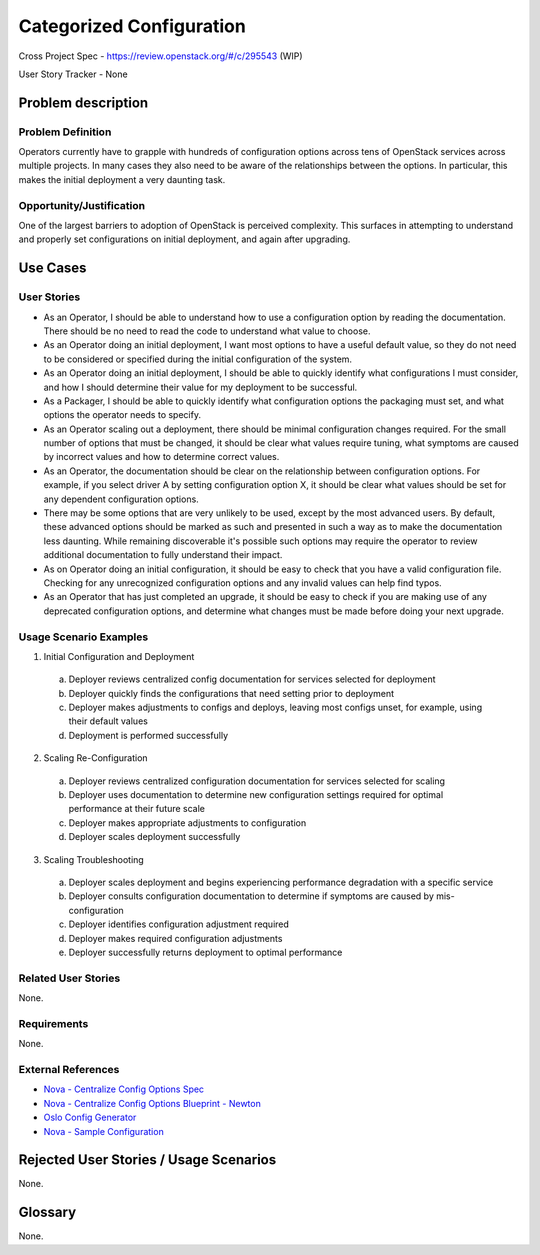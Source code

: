 Categorized Configuration
=========================

Cross Project Spec - https://review.openstack.org/#/c/295543 (WIP)

User Story Tracker - None

Problem description
-------------------

Problem Definition
++++++++++++++++++

Operators currently have to grapple with hundreds of configuration options
across tens of OpenStack services across multiple projects. In many cases
they also need to be aware of the relationships between the options.
In particular, this makes the initial deployment a very daunting task.

Opportunity/Justification
+++++++++++++++++++++++++

One of the largest barriers to adoption of OpenStack is perceived complexity.
This surfaces in attempting to understand and properly set configurations
on initial deployment, and again after upgrading.

Use Cases
---------

User Stories
++++++++++++

* As an Operator, I should be able to understand how to use a configuration
  option by reading the documentation. There should be no need to read the
  code to understand what value to choose.
* As an Operator doing an initial deployment, I want most options to have
  a useful default value, so they do not need to be considered or specified
  during the initial configuration of the system.
* As an Operator doing an initial deployment, I should be able to quickly
  identify what configurations I must consider, and how I should determine
  their value for my deployment to be successful.
* As a Packager, I should be able to quickly identify what configuration
  options the packaging must set, and what options the operator needs to
  specify.
* As an Operator scaling out a deployment, there should be minimal
  configuration changes required. For the small number of options that must
  be changed, it should be clear what values require tuning, what symptoms are
  caused by incorrect values and how to determine correct values.
* As an Operator, the documentation should be clear on the relationship
  between configuration options. For example, if you select driver A by
  setting configuration option X, it should be clear what values should be
  set for any dependent configuration options.
* There may be some options that are very unlikely to be used, except by the
  most advanced users. By default, these advanced options should be marked as
  such and presented in such a way as to make the documentation less daunting.
  While remaining discoverable it's possible such options may require the
  operator to review additional documentation to fully understand their impact.
* As on Operator doing an initial configuration, it should be easy to check
  that you have a valid configuration file. Checking for any unrecognized
  configuration options and any invalid values can help find typos.
* As an Operator that has just completed an upgrade, it should be easy to
  check if you are making use of any deprecated configuration options, and
  determine what changes must be made before doing your next upgrade.

Usage Scenario Examples
+++++++++++++++++++++++

1. Initial Configuration and Deployment

  a. Deployer reviews centralized config documentation for services selected
     for deployment
  #. Deployer quickly finds the configurations that need setting prior to
     deployment
  #. Deployer makes adjustments to configs and deploys, leaving most configs
     unset, for example, using their default values
  #. Deployment is performed successfully

2. Scaling Re-Configuration

  a. Deployer reviews centralized configuration documentation for services
     selected for scaling
  #. Deployer uses documentation to determine new configuration settings
     required for optimal performance at their future scale
  #. Deployer makes appropriate adjustments to configuration
  #. Deployer scales deployment successfully

3. Scaling Troubleshooting

  a. Deployer scales deployment and begins experiencing performance degradation
     with a specific service
  #. Deployer consults configuration documentation to determine if symptoms are
     caused by mis-configuration
  #. Deployer identifies configuration adjustment required
  #. Deployer makes required configuration adjustments
  #. Deployer successfully returns deployment to optimal performance

Related User Stories
++++++++++++++++++++

None.

Requirements
++++++++++++

None.

External References
+++++++++++++++++++

* `Nova - Centralize Config Options Spec <http://specs.openstack.org/openstack/nova-specs/specs/mitaka/approved/centralize-config-options.html>`_
* `Nova - Centralize Config Options Blueprint - Newton <https://blueprints.launchpad.net/nova/+spec/centralize-config-options-newton>`_
* `Oslo Config Generator <http://docs.openstack.org/developer/oslo.config/generator.html>`_
* `Nova - Sample Configuration <http://docs.openstack.org/developer/nova/sample_config.html>`_

Rejected User Stories / Usage Scenarios
---------------------------------------

None.

Glossary
--------

None.
